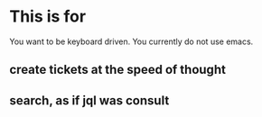 
* This is for

You want to be keyboard driven.
You currently do not use emacs.

** create tickets at the speed of thought
** search, as if jql was consult
